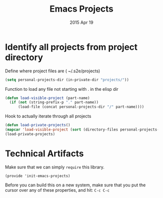 #+TITLE: Emacs Projects
#+AUTHOR: s2e
#+EMAIL: s2e@device
#+DATE: 2015 Apr 19
#+TAGS: projects loader

* Identify all projects from project directory

Define where project files are ( ~/.s2e/projects)
#+BEGIN_SRC emacs-lisp
(setq personal-projects-dir (in-private-dir "projects/"))
#+END_SRC

Function to load any file not starting with . in the elisp dir
#+BEGIN_SRC emacs-lisp
(defun load-visible-project (part-name)
  (if (not (string-prefix-p "." part-name))
      (load-file (concat personal-projects-dir "/" part-name))))
#+END_SRC

Hook to actually iterate through all projects
#+BEGIN_SRC emacs-lisp
(defun load-private-projects()
(mapcar 'load-visible-project (sort (directory-files personal-projects-dir) 'string<)))
(load-private-projects)
#+END_SRC

* Technical Artifacts

  Make sure that we can simply =require= this library.

#+BEGIN_SRC elisp
  (provide 'init-emacs-projects)
#+END_SRC

  Before you can build this on a new system, make sure that you put
  the cursor over any of these properties, and hit: =C-c C-c=

#+DESCRIPTION: Loads up project specific files.
#+PROPERTY:    results silent
#+PROPERTY:    tangle ~/.emacs.d/elisp/emacs-projects.el
#+PROPERTY:    eval no-export
#+PROPERTY:    comments org
#+OPTIONS:     num:nil toc:nil todo:nil tasks:nil tags:nil
#+OPTIONS:     skip:nil author:nil email:nil creator:nil timestamp:nil
#+INFOJS_OPT:  view:nil toc:nil ltoc:t mouse:underline buttons:0 path:http://orgmode.org/org-info.js
